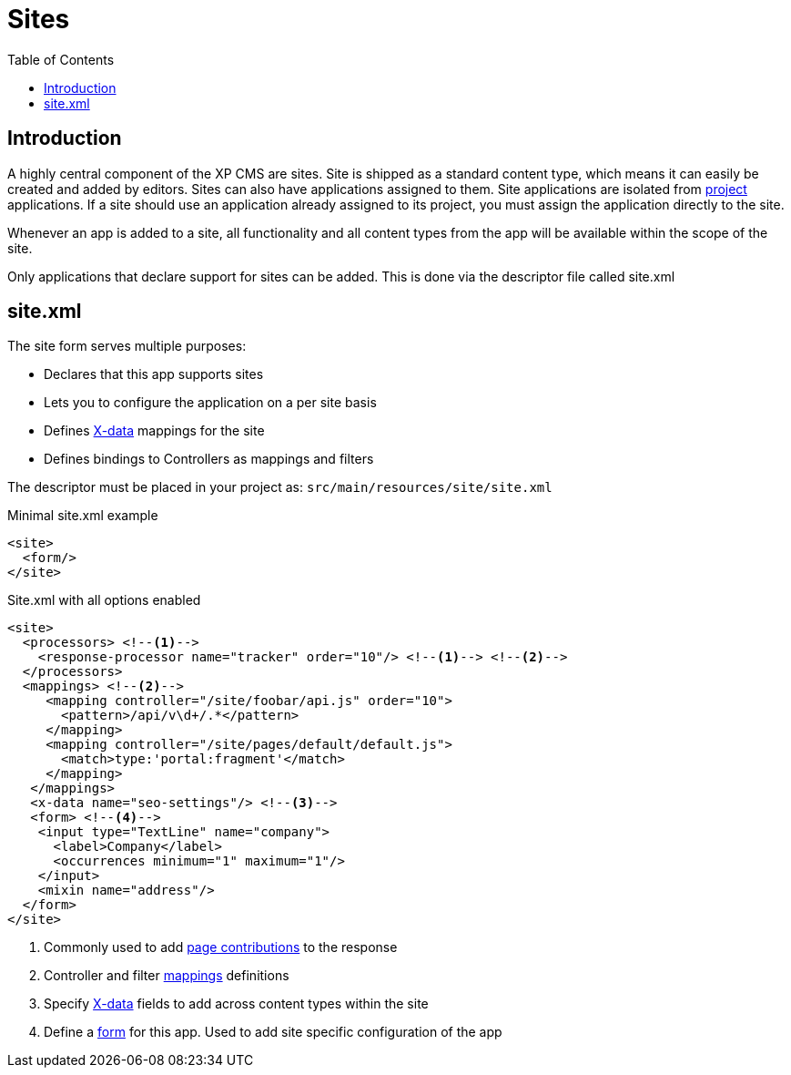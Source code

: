 = Sites
:toc: right
:imagesdir: images

== Introduction

A highly central component of the XP CMS are sites.
Site is shipped as a standard content type, which means it can easily be created and added by editors.
Sites can also have applications assigned to them. Site applications are isolated from <<projects#, project>> applications. If a site should use an application already assigned to its project, you must assign the application directly to the site.

Whenever an app is added to a site, all functionality and all content types from the app will be available within the scope of the site.

Only applications that declare support for sites can be added.
This is done via the descriptor file called site.xml

[#site_xml]
== site.xml

The site form serves multiple purposes:

* Declares that this app supports sites
* Lets you to configure the application on a per site basis
* Defines <<x-data#,X-data>> mappings for the site
* Defines bindings to Controllers as mappings and filters

The descriptor must be placed in your project as: `src/main/resources/site/site.xml`

.Minimal site.xml example
[source,xml]
----
<site>
  <form/>
</site>
----


.Site.xml with all options enabled
[source,xml]
----
<site>
  <processors> <!--1-->
    <response-processor name="tracker" order="10"/> <!--1--> <!--2-->
  </processors>
  <mappings> <!--2-->
     <mapping controller="/site/foobar/api.js" order="10">
       <pattern>/api/v\d+/.*</pattern>
     </mapping>
     <mapping controller="/site/pages/default/default.js">
       <match>type:'portal:fragment'</match>
     </mapping>
   </mappings>
   <x-data name="seo-settings"/> <!--3-->
   <form> <!--4-->
    <input type="TextLine" name="company">
      <label>Company</label>
      <occurrences minimum="1" maximum="1"/>
    </input>
    <mixin name="address"/>
  </form>
</site>
----

<1> Commonly used to add <<contributions#,page contributions>> to the response
<2> Controller and filter <<mappings#,mappings>> definitions
<3> Specify <<x-data#, X-data>> fields to add across content types within the site
<4> Define a <<./schemas#forms,form>> for this app. Used to add site specific configuration of the app
